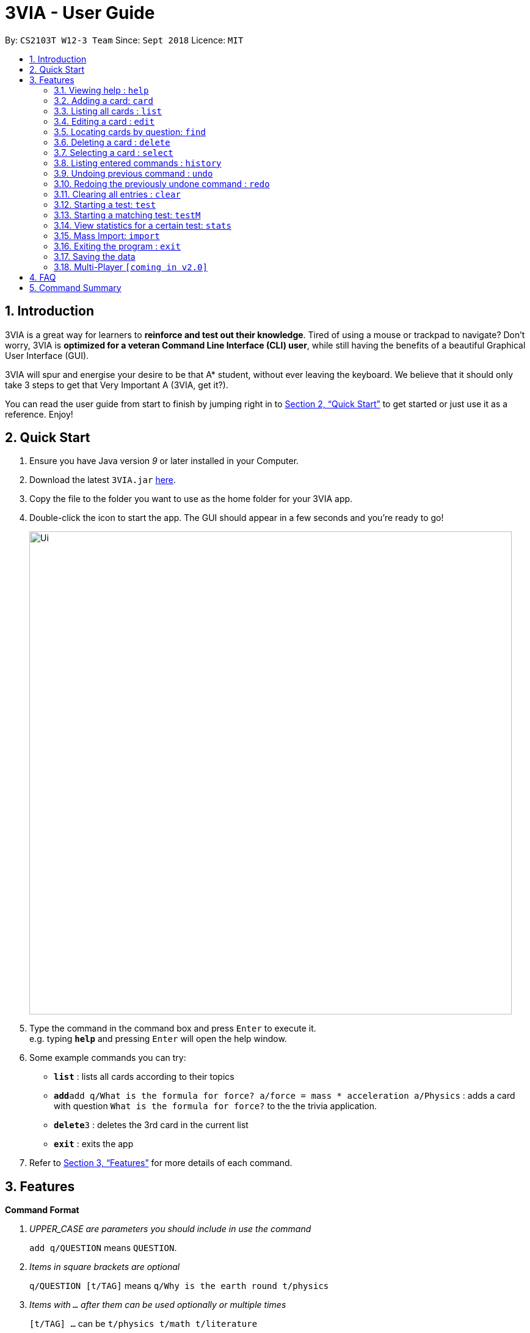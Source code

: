 = 3VIA - User Guide
:site-section: UserGuide
:toc:
:toc-title:
:toc-placement: preamble
:sectnums:
:imagesDir: images
:stylesDir: stylesheets
:xrefstyle: full
:experimental:
ifdef::env-github[]
:tip-caption: :bulb:
:note-caption: :information_source:
endif::[]
:repoURL: https://github.com/CS2103-AY1819S1-W12-3/main

By: `CS2103T W12-3 Team`      Since: `Sept 2018`      Licence: `MIT`

== Introduction

3VIA is a great way for learners to *reinforce and test out their knowledge*. Tired of using a mouse or trackpad to navigate? Don't worry, 3VIA is *optimized for a veteran Command Line Interface (CLI) user*, while still having the benefits of a beautiful Graphical User Interface (GUI).

3VIA will spur and energise your desire to be that A* student, without ever leaving the keyboard. We believe that it should only take [red]#3 steps to get that Very Important A# (3VIA, get it?). 

You can read the user guide from start to finish by jumping right in to <<Quick Start>> to get started or just use it as a reference. Enjoy!

== Quick Start

.  Ensure you have Java version _9_ or later installed in your Computer.
.  Download the latest `3VIA.jar` link:{repoURL}/releases[here].
.  Copy the file to the folder you want to use as the home folder for your 3VIA app.
.  Double-click the icon to start the app. The GUI should appear in a few seconds and you're ready to go!
+
image::Ui.png[width="790"]
+
.  Type the command in the command box and press kbd:[Enter] to execute it. +
e.g. typing *`help`* and pressing kbd:[Enter] will open the help window.
.  Some example commands you can try:

* *`list`* : lists all cards according to their topics
* **`add`**`add q/What is the formula for force? a/force = mass * acceleration a/Physics` : adds a card with question
`What is the formula for force?` to the the trivia application.
* **`delete`**`3` : deletes the 3rd card in the current list
* *`exit`* : exits the app

.  Refer to <<Features>> for more details of each command.

[[Features]]
== Features

====
*Command Format*
[qanda]
UPPER_CASE _are parameters you should include in use the command_:: `[green]#add q/QUESTION#` means `[maroon]#QUESTION#`.
Items in square brackets are optional:: `[green]#q/QUESTION [t/TAG]#` means `[maroon]#q/Why is the earth round t/physics#`
Items with `...` after them can be used optionally or multiple times:: `[green]#[t/TAG] ...#` can be `[maroon]#t/physics t/math t/literature#`
Parameters written can be in any order:: `[green]#q/QUESTION a/ANSWER#` can be `[green]#a/ANSWER q/QUESTION#`
====

=== Viewing help : `help`

Format: `[green]#help#`

=== Adding a card: `card`

Adds a card to the trivia application +
Format: `[green]#add n/NAME q/QUESTION a/ANSWER [t/TAG]...#`

[TIP]
A card can have any number of topics. If no topics are specified, a tag of `NoTopic` will be assigned to the card.

Examples:

* `add q/What is the formula for force? a/force = mass * acceleration a/Physics`
* `add q/What is the captial of Singapore? a/Singapore a/GeneralKnowledge`

=== Listing all cards : `list`

Shows a list of all cards in the trivia application. +
Format: `[green]#list#`

=== Editing a card : `edit`

Edits an existing card in the trivia application. +
Format: `[green]#edit INDEX [q/QUESTION] [a/ANSWER] [t/TAG]...#`

****
* Edits the card at the specified `INDEX`. The index refers to the index number shown in the displayed card list. The index *must be a positive integer* 1, 2, 3, ...
* At least one of the optional fields must be provided.
* Existing values will be updated to the input values.
* When editing topics, the existing topics of the card will be removed i.e adding of topics is not cumulative.
* You can set a tag of `NoTopic` to the card by typing `t/` without specifying any topics after it.
****

Examples:

* `edit 1 q/Why will the apple fall from the tree? a/Because of gravity!` +
Edits the answer of the 1st card to be `Because of gravity!`.
* `edit 2 n/Why will the apple fall from the tree? t/` +
Edits the question of the 2nd card to be `Why will the apple fall from the tree?` and the card will have a tag of `NoTopic`.

=== Locating cards by question: `find`

Finds cards whose question contain any of the given keywords. +
Format: `[green]#find KEYWORD [MORE_KEYWORDS]#`

****
* The search is case insensitive. e.g `why` will match `Why`
* The order of the keywords does not matter. e.g. `Why drop` will match `drop Why`
* Only the question is searched.
* Only full words will be matched e.g. `drop` will not match `droppings`
* Cards matching at least one keyword will be returned (i.e. `OR` search). e.g. `Why drop` will return `Why will apple drop?`, `Why will rain drop?`
****

Examples:

* `find Why` +
Returns `Why will apple drop?` and `Why is the sky blue?`
* `find why what where` +
Returns any cards having question `why`, `what`, or `where`

=== Deleting a card : `delete`

Deletes the specified card from the trivia application. +
Format: `[green]#delete INDEX#`

****
* Deletes the card at the specified `INDEX`.
* The index refers to the index number shown in the displayed card list.
* The index *must be a positive integer* 1, 2, 3, ...
****

Examples:

* `list` +
`delete 2` +
Deletes the 2nd displayed card in the trivia application.
* `find Why` +
`delete 1` +
Deletes the 1st card in the results of the `find` command.

=== Selecting a card : `select`

Selects the card identified by the index number used in the displayed card list. +
Format: `[green]#select INDEX#`

****
* Selects the card and loads the Google search page the card at the specified `INDEX`.
* The index refers to the index number shown in the displayed card list.
* The index *must be a positive integer* `1, 2, 3, ...`
****

Examples:

* `list` +
`select 2` +
Selects the 2nd card in the trivia application.
* `find Why` +
`select 1` +
Selects the 1st card in the results of the `find` command.

=== Listing entered commands : `history`

Lists all the commands that you have entered in reverse chronological order. +
Format: `[green]#history#`

[NOTE]
====
Pressing the kbd:[&uarr;] and kbd:[&darr;] arrows will display the previous and next input respectively in the command box.
====

// tag::undoredo[]
=== Undoing previous command : `undo`

Restores the trivia application to the state before the previous _undoable_ command was executed. +
Format: `[green]#undo#`

[NOTE]
====
Undoable commands: those commands that modify the trivia application's content (`add`, `delete`, `edit`, `clear` and `import`).
====

Examples:

* `delete 1` +
`list` +
`undo` (reverses the `delete 1` command) +

* `select 1` +
`list` +
`undo` +
The `undo` command fails as there are no undoable commands executed previously.

* `delete 1` +
`clear` +
`undo` (reverses the `clear` command) +
`undo` (reverses the `delete 1` command) +

* `import C:\Users\username\Desktop\text.txt` +
`list` +
`undo` (reverses the `import` command)

=== Redoing the previously undone command : `redo`

Reverses the most recent `undo` command. +
Format: `[green]#redo#`

Examples:

* `delete 1` +
`undo` (reverses the `delete 1` command) +
`redo` (reapplies the `delete 1` command) +

* `delete 1` +
`redo` +
The `redo` command fails as there are no `undo` commands executed previously.

* `delete 1` +
`clear` +
`undo` (reverses the `clear` command) +
`undo` (reverses the `delete 1` command) +
`redo` (reapplies the `delete 1` command) +
`redo` (reapplies the `clear` command) +
// end::undoredo[]

=== Clearing all entries : `clear`

WARNING: Use with caution! Clears all entries from the trivia application. +
Format: `[green]#clear#`

=== Starting a test: `test`

Start an open-ended test of a specified tag. In an open-ended test, the user will get the choose whether he/she has answered
correctly by comparing their answers with the expected answer. +
Format: `[green]#test t/TAG TIMELIMIT_IN_SECONDS#`

****
* The test aims to test the knowledge of the user with the existing questions of a specified tag that are in the trivia application.
* The user can also set the time limit (in seconds) for each question using the optional field TIMELIMIT_IN_SECONDS
****

The following commands can only be used during a `test`.

==== Enter the answer of a question:

After typing your desired answer in the command field, press `enter`. If you don't have an answer in mind,
you can just press `enter` with nothing in the command field. +
Format: `ANSWER_FROM_USER`

==== Determining the correctness of your answer:

After submitting your answer, you would be given a comparison between the expected and actual answer you entered.
You would be required to determine the correctness of your answer since the questions are open ended. +
Format: `c` (correct) OR `x` (wrong)

==== Quit the test:

Will exit from the test.
Format: `exit`

=== Starting a matching test: `testM`

Start a test of matching cards of a specified tag. In a test of matching cards, all the questions and answers in that tag
will be displayed. The user will then have to match the correct question and answer together. +
Format: `testM t/TAG`

The following commands can only be used during a `testM`.

==== Enter the matching cards: match

Will match the cards during `testM`. +
Format: `INDEX_OF_QUESTION INDEX_OF_ANSWER`

==== Quit the test:

Will exit from the test.
Format: `exit`

=== View statistics for a certain test: `stats`

Will list out all the previous tests, with their respective questions, answers and the user’s answers.
Format: `stats TAG`

=== Mass Import: `import`

Imports multiple cards from a text file into the trivia application. +
Format: `import FILEPATH`

****
* Ignores duplicated cards already in trivia.
* The `FILEPATH` refers to the absolute path of the file to be imported.
* The file *must be a non empty text file*.
****

Examples:
****
* `import C:\Users\username\Desktop\text.txt`
Imports the contents from the text.txt file on a Windows desktop.
* `import C:\Users\username\Desktop\text.txt`
Imports the contents from the text.txt file on a Mac desktop.
* `import home/username/text.txt`
Imports the contents from the text.txt file on a Linux desktop.
****

=== Exiting the program : `exit`

Exits the program. +
Format: `[green]#exit#`

=== Saving the data
3VIA saves data in the hard disk automatically after any command that changes the data. +
There is no need to save manually.

// tag::multiplayer[]
=== Multi-Player `[coming in v2.0]`

_{explain how the user can enable/disable Multi-Player}_
// end::multiplayer[]

== FAQ

*Q*: How do I transfer my data to another Computer? +
*A*: Install the app in the other computer and overwrite the empty data file it creates with the file that contains the data of your previous 3VIA application folder.

== Command Summary

* *Add* `add q/QUESTION a/ANSWER [t/TAG]...` +
e.g. `add q/What is the formula for force? a/force = mass * acceleration a/Physics`
* *Clear* : `clear`
* *Delete* : `delete INDEX` +
e.g. `delete 3`
* *Edit* : `edit INDEX [q/QUESTION] [a/ANSWER] [t/TAG]...` +
e.g. `edit 1 q/Why will the apple fall from the tree? a/Because of gravity!`
* *Find* : `find KEYWORD [MORE_KEYWORDS]` +
e.g. `find Why`
* *List* : `list`
* *Help* : `help`
* *Select* : `select INDEX` +
e.g.`select 2`
* *History* : `history`
* *Undo* : `undo`
* *Redo* : `redo`
* *Test* : `test TAG TIMELIMIT_IN_SECONDS`
* *Correctness of answer* : `c` (correct) OR `x` (wrong)
* *View statistics of test* : `stats TAG`
* *Mass Import* : `import FILEPATH`
